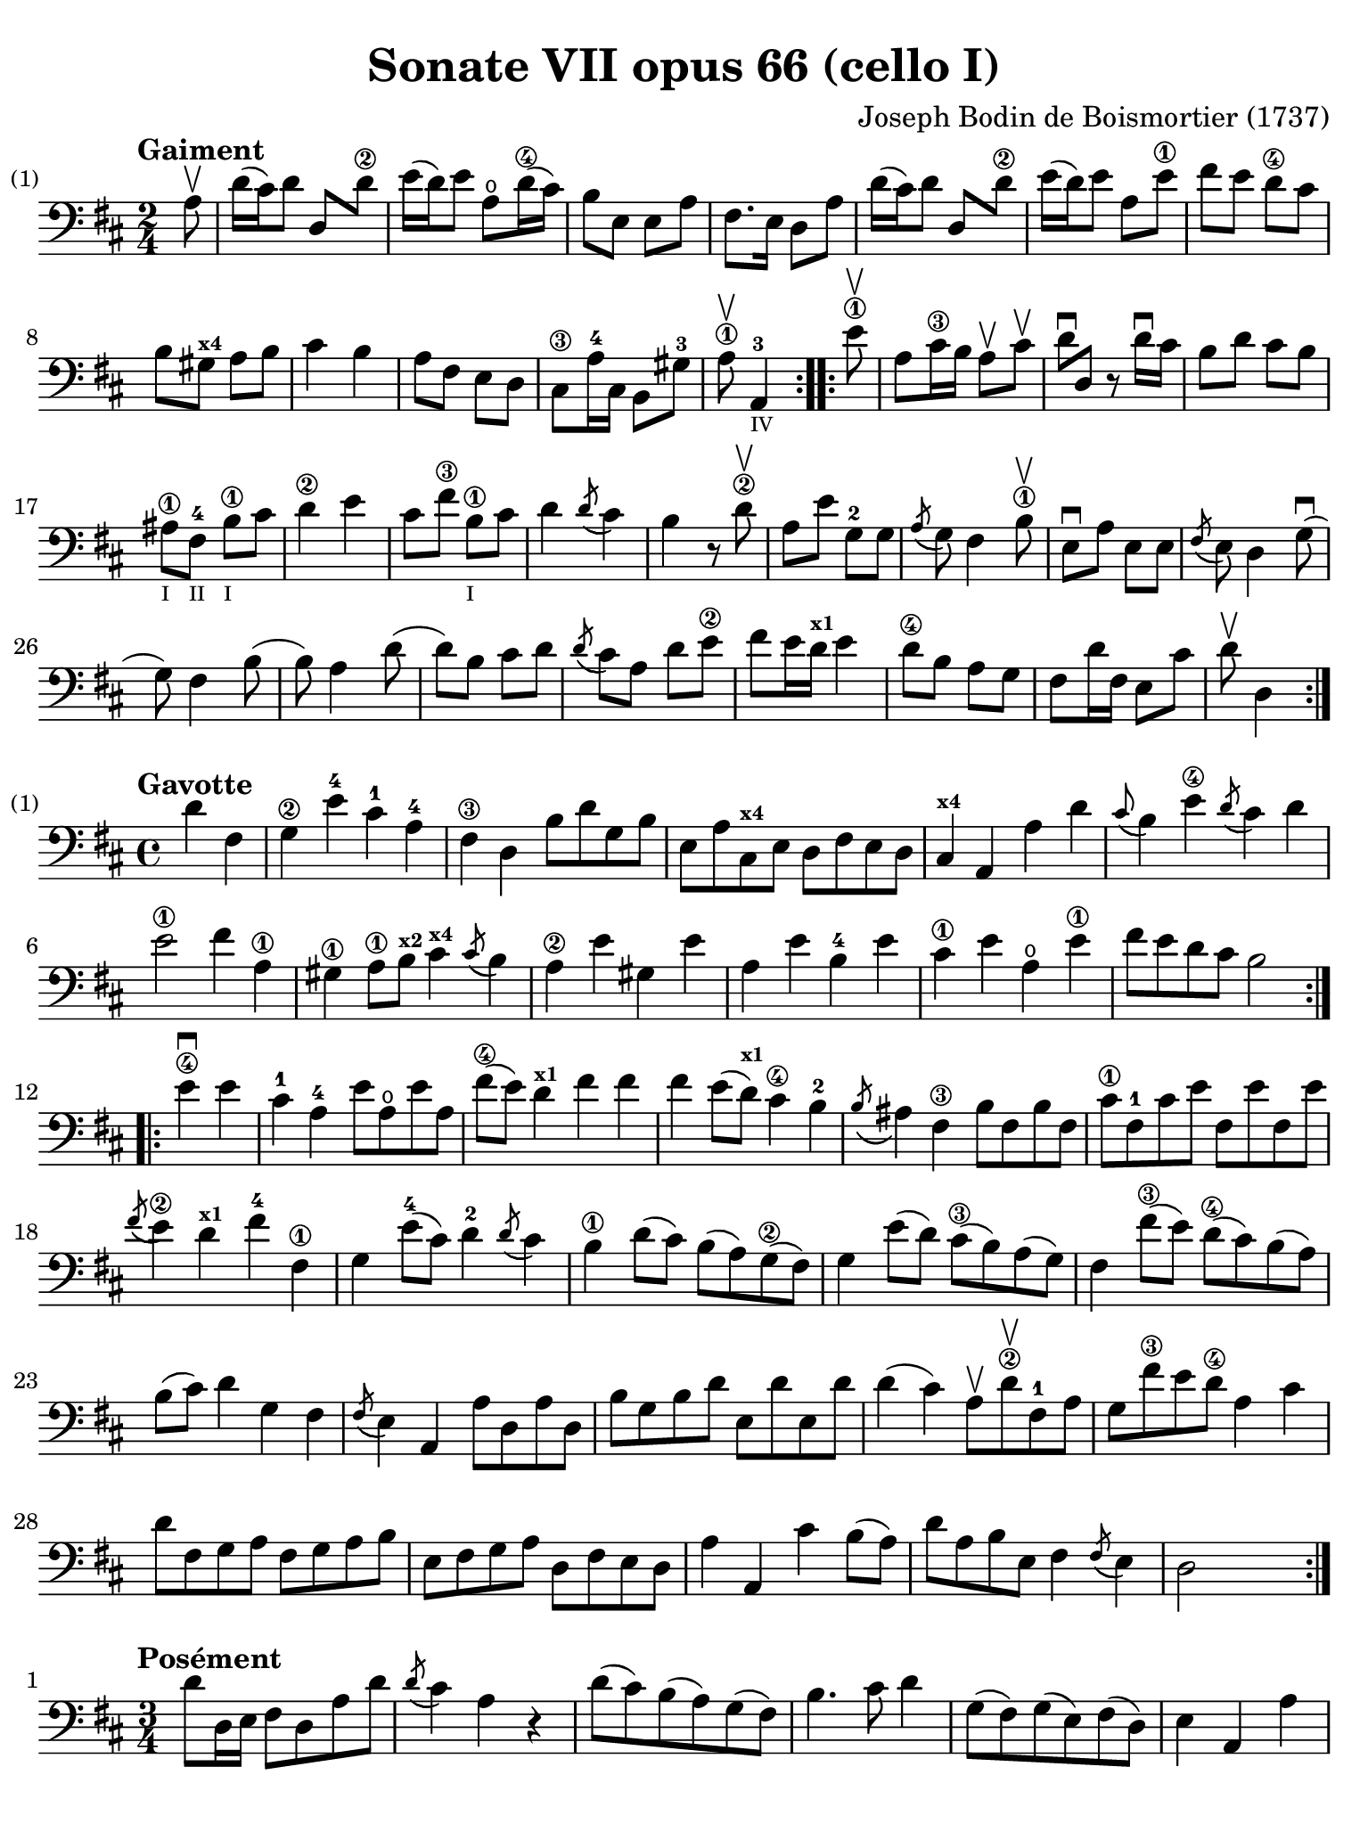 #(set-global-staff-size 21)

\version "2.18.2"

\header {
  title    = "Sonate VII opus 66 (cello I)"
  composer = "Joseph Bodin de Boismortier (1737)"
  tagline  = ""
}

\language "italiano"

% iPad Pro 12.9

\paper {
  paper-width  = 195\mm
  paper-height = 260\mm
  indent = #0
  page-count = #2
  line-width = #184
  print-page-number = ##f
  ragged-last-bottom = ##t
  ragged-bottom = ##f
%  ragged-last = ##t
}

%% 1 Gaiment

\score {
  \new Staff {
    \set Score.barNumberVisibility = #all-bar-numbers-visible
    \override Hairpin.to-barline = ##f
    \override Beam.auto-knee-gap = #2
    \tempo "Gaiment"
    \time 2/4
    \key re \major
    \clef "bass"

    \repeat volta 2 {
      \partial 8 la8\upbow
      | re'16( dod'16) re'8 re8 re'8\2
      | mi'16( re'16) mi'8 la8\open re'16\4( dod'16)
      | si8 mi8 mi8 la8
      | fad8. mi16 re8 la8
      | re'16( dod'16) re'8 re8 re'8\2
      | mi'16( re'16) mi'8 la8 mi'8\1
      | fad'8 mi'8 re'8\4 dod'8
      | si8 sold8^\markup{\bold\teeny x4} la8 si8
      | dod'4 si4
      | la8 fad8 mi8 re8
      | dod8\3 la16-4 dod16 si,8 sold8-3
      \cadenzaOn
      | la8\1\upbow la,4-3_\markup{\teeny IV}
      \cadenzaOff
    }

    \set Score.currentBarNumber = #13

    \repeat volta 2 {
      | \partial 8 mi'8\1\upbow
      | la8 dod'16\3 si16 la8\upbow dod'8\upbow
      | re'8\downbow re8 r8 re'16\downbow dod'16
      | si8 re'8 dod'8 si8
      | lad\1_\markup{\teeny I} fad8-4_\markup{\teeny II}
        si8\1_\markup{\teeny I} dod'8
      | re'4\2 mi'4
      | dod'8 fad'8\3 si8\1_\markup{\teeny I} dod'8
      | re'4 \acciaccatura re'8( dod'4)
      | si4 r8 re'8\2\upbow
      | la8 mi'8 sol8-2 sol8
      | \acciaccatura la8( sol8) fad4 si8\1\upbow
      | mi8\downbow la8 mi8 mi8
      | \acciaccatura fad8( mi8) re4 sol8\downbow(
      | sol8) fad4 si8(
      | si8) la4 re'8(
      | re'8) si8 dod'8 re'8
      | \acciaccatura re'8( dod'8) la8 re'8 mi'8\2
      | fad'8( mi'16 re'16^\markup{\bold\teeny x1} mi'4
      | re'8\4 si8 la8 sol8
      | fad8 re'16 fad16 mi8 dod'8
      \cadenzaOn
      | re'8\upbow re4
      \cadenzaOff
    }
  }
}

%% 2 Gavotte

\score {
  \new Staff {
    \set fingeringOrientations = #'(left)
    \set Score.barNumberVisibility = #all-bar-numbers-visible
    \override Hairpin.to-barline = ##f
    \tempo "Gavotte"
    \time 4/4
    \key re \major
    \clef "bass"

    \repeat volta 2 {
      | \partial 2 re'4 fad4
      | sol4\2 mi'4-4 dod'4-1 la4-4
      | fad4\3 re4 si8 re'8 sol8 si8
      | mi8 la8 dod8^\markup{\bold\teeny x4} mi8 re8 fad8 mi8 re8
      | dod4^\markup{\bold\teeny x4} la,4 la4 re'4
      | \appoggiatura dod'8( si4) mi'4\4
        \acciaccatura re'8( dod'4) re'4
      | mi'2\1 fad'4 la4\1
      | sold4\1 la8\1 si8^\markup{\bold\teeny x2}
        dod'4^\markup{\bold\teeny x4}
        \acciaccatura dod'8( si4)
      | la4\2 mi'4 sold4 mi'4
      | la4 mi'4 si4-4 mi'4
      | dod'4\1 mi'4 la4\open mi'4\1
      | fad'8 mi'8 re'8 dod'8 si2
    }

    \set fingeringOrientations = #'(left)

    \repeat volta 2 {
      | \partial 2 mi'4\4\downbow mi'4
      | dod'4-1 la4-4 mi'8 la8\open mi'8 la8
      | fad'8\4( mi'8) re'4^\markup{\bold\teeny x1} fad'4 fad'4
      | fad'4 mi'8( re'8^\markup{\bold\teeny x1}) dod'4\4 si4-2
      | \acciaccatura si8( lad4) fad4\3 si8 fad8 si8 fad8
      | dod'8\1 fad8-1 dod'8 mi'8 fad8 mi'8 fad8 mi'8
      | \acciaccatura fad'8( mi'4\2) re'4^\markup{\bold\teeny x1}
        fad'4-4 fad4\1
      | sol4 mi'8-4( dod'8) re'4-2 \acciaccatura re'8( dod'4)
      | si4\1 re'8( dod'8) si8( la8) sol8\2( fad8)
      | sol4 mi'8( re'8) dod'8\3( si8) la8( sol8)
      | fad4 fad'8\3( mi'8) re'8\4( dod'8) si8( la8)
      | si8( dod'8) re'4 sol4 fad4
      | \acciaccatura fad8(mi4) la,4 la8 re8 la8 re8
      | si8 sol8 si8 re'8 mi8 re'8 mi8 re'8
      | re'4( dod'4) la8\upbow re'8\2\upbow fad8-1 la8
      | sol8 fad'8\3 mi'8 re'8\4 la4 dod'4
      | re'8 fad8 sol8 la8 fad8 sol8 la8 si8
      | mi8 fad8 sol8 la8 re8 fad8 mi8 re8
      | la4 la,4 dod'4 si8( la8)
      | re'8 la8 si8 mi8 fad4 \acciaccatura fad8( mi4)
      | re2 s4 s4
    }
  }
}

%% 3 Posément

\score {
  \new Staff {
    \set Score.barNumberVisibility = #all-bar-numbers-visible
    \override Hairpin.to-barline = ##f
    \tempo "Posément"
    \time 3/4
    \key re \major
    \clef "bass"

    \repeat volta 2 {
      | re'8 re16 mi16 fad8 re8 la8 re'8
      | \acciaccatura re'8( dod'4) la4 r4
      | re'8( dod'8) si8( la8) sol8( fad8)
      | si4. dod'8 re'4
      | sol8( fad8) sol8( mi8) fad8( re8)
      | mi4 la,4 la4
      | si16 la16 sol16 fad16 mi8 si8 dod'8 la8
      | re'4. fad'8 mi'8 la8
      | la8 re'8 mi'4 \acciaccatura re'8( dod'4)
      | re'4 re2
    }

    | fad'8 re'8 la8 fad8 re8 fad'8
    | \acciaccatura fad'8( mi'4.) la8 dod'8 la8
    | re'8 si8 sold8 si8 mi8 re'8
    | \acciaccatura re'8( dod'8.)( si16) la 4 mi'4
    | fad'8 re'8 si8 re'8 fad8 la8
    | sold8 si8 mi4 si8.( dod'32 re'32)
    | \acciaccatura re'8( dod'4) si8 mi8 si8.( dod'32 re'32)
    | \acciaccatura re'8( dod'4) si8 mi'8 si8 re'8
    | dod'16( si16) la8 si4 \acciaccatura la8( sold4)
    | la4 la,2
    | re'8 re16 mi16 fad8 re8 la8 re'8
    | \acciaccatura re'8( dod'4) la4 r4
    | re'8( dod'8) si8( la8) sol8( fad8)
    | si4. dod'8 re'4
    | sol8( fad8) sol8( mi8) fad8( re8)
    | mi4 la,4 la4
    | si16 la16 sol16 fad16 mi8 si8 dod'8 la8
    | re'4. fad'8 mi'8 la8
    | la8 re'8 mi'4 \acciaccatura re'8(dod'4)
    | re'4 re2
    | fad'8 mi'8 re'8 dod'8 si4
    | mi'8 re'8 dod'8 si8 lad4
    | si8 dod'8 \acciaccatura re'8( dod'4.)( si16 dod'16)
    | re'4 \appoggiatura dod'8( si4) r4
    | \tuplet 3/2 {re'8( dod'8 re'8)} fad4 re'4
    | \tuplet 3/2 {re'8( dod'8 re'8)} si8 sol8 si,8 sol,8
    | \tuplet 3/2 {mi'8( re'8 mi'8)} sold4 mi'4
    | \tuplet 3/2 {mi'8( re'8 mi'8)} dod'8 la8 dod8 la,8
    | re'4 mi'8( re'8) dod'8( re'8)
    | mi'2 la4

    \bar "||"

    | re'8 re16 mi16 fad8 re8 la8 re'8
    | \acciaccatura re'8( dod'4) la4 r4
    | re'8( dod'8) si8( la8) sol8( fad8)
    | si4. dod'8 re'4
    | sol8( fad8) sol8( mi8) fad8( re8)
    | mi4 la,4 la4
    | si16 la16 sol16 fad16 mi8 si8 dod'8 la8
    | re'4. fad'8 mi'8 la8
    | la8 re'8 mi'4 \acciaccatura re'8( dod'4)
    | re'4 re2
    \bar "|."
  }
}

%% 3 Menuet I

\score {
  \new Staff {
    \set Score.barNumberVisibility = #all-bar-numbers-visible
    \override Hairpin.to-barline = ##f
    \tempo "Menuet I"
    \time 3/4
    \key re \major
    \clef "bass"

    \repeat volta 2 {
      | re'4 re4 re4
      | re8 mi8 fad8 mi8 re4
      | fad8 sol8 la4 fad4
      | si4 la2
      | si4 dod'4 re'4
      | dod'8 re'8 dod'8 si8 la8 sol8
      | fad8 mi8 re8 mi8 fad8 sol8
    }
    \alternative {
      {la4 la,2}
      {la2.}
    }

    \repeat volta 2 {
      | mi4 mi8 fad8 sol4
      | fad4 re'4 dod'4
      | si4 mi'4. fad'8
      | dod'4.-+ si8 la4
      | re'4 dod'8 si8 la8 sol8
      | fad8 re8 fad8 la8 mi4
      | fad8 re8 fad8 la8 mi4
      | fad8 re8 fad8 la8 mi8 sol8
      | fad8 mi8 re8 mi8 fad8 sol8
      | la2.
      | re'4 mi'4 dod'4-+
    }
    \alternative {
      {re'4 re2}
      {re'2.}
      }
    \bar "|."
  }
}

%% 3 Menuet II

\score {
  \new Staff {
    \set Score.barNumberVisibility = #all-bar-numbers-visible
    \override Hairpin.to-barline = ##f
    \tempo "Menuet II"
    \time 3/4
    \key fa \major
    \clef "bass"

    \repeat volta 2 {
      | fa8 sol8 la8 sol8 fa8 mi8
      | fa4-+ mi8 fa8 re4
      | re'8 mi'8 fa'8 mi'8 re'8 dod'8
      | re'4 la2
      | fa8 sol8 la8 sol8 fa8 mi8
      | fa4-+ mi8 fa8 re4
      | re'4 dod'4 re'4
      | mi'2.-+
    }

    \repeat volta 2 {
      | la4 sib8 la8 sol8 sib8
      | la4 fa4 sol4
      | la4 sib8 la8 sol8 sib8
      | la4 fa4 sol4
      | la4 sib8 la8 sol8 fa8
      | sol4 mi'2
      | fa8 la8 sol8 fa8 mi8-+ re8
      | la2.
      | re'8 mi'8 fa'4 la4
      | sol4 fa4-+ mi4
      | la8 sib8 fa4 mi4-+
      | re2.
    }
  }
}
